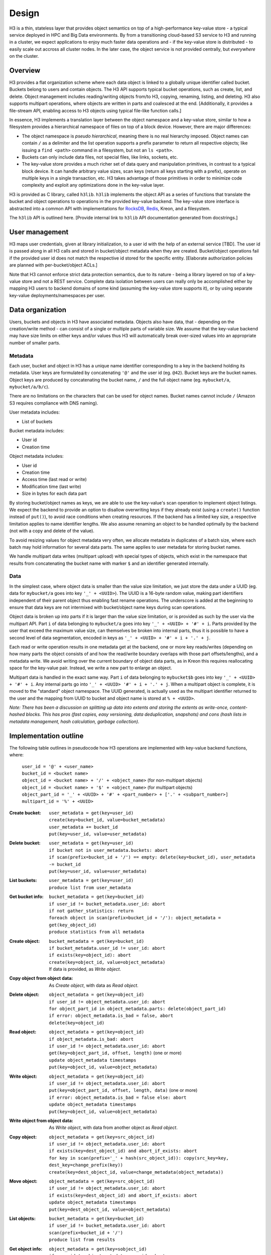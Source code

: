 Design
======

H3 is a thin, stateless layer that provides object semantics on top of a high-performance key-value store - a typical service deployed in HPC and Big Data environments. By from a transitioning cloud-based S3 service to H3 and running in a cluster, we expect applications to enjoy much faster data operations and - if the key-value store is distributed - to easily scale out accross all cluster nodes. In the later case, the object service is not provided centrally, but *everywhere* on the cluster.

Overview
--------

H3 provides a flat organization scheme where each data object is linked to a globally unique identifier called bucket. Buckets belong to users and contain objects. The H3 API supports typical bucket operations, such as create, list, and delete. Object management includes reading/writing objects from/to H3, copying, renaming, listing, and deleting. H3 also supports multipart operations, where objects are written in parts and coalesced at the end. [Additionally, it provides a file-stream API, enabling access to H3 objects using typical file-like function calls.]

In essence, H3 implements a translation layer between the object namespace and a key-value store, similar to how a filesystem provides a hierarchical namespace of files on top of a block device. However, there are major differences:

* The object namespace is *pseudo hierarchical*, meaning there is no real hierarchy imposed. Object names can contain ``/`` as a delimiter and the list operation supports a prefix parameter to return all respective objects; like issuing a ``find <path>`` command in a filesystem, but not an ``ls <path>``.
* Buckets can only include data files, not special files, like links, sockets, etc.
* The key-value store provides a much richer set of data query and manipulation primitives, in contrast to a typical block device. It can handle arbitrary value sizes, scan keys (return all keys starting with a prefix), operate on multiple keys in a single transaction, etc. H3 takes advantage of those primitives in order to minimize code complexity and exploit any optimizations done in the key-value layer.

H3 is provided as C library, called ``h3lib``. ``h3lib`` implements the object API as a series of functions that translate the bucket and object operations to operations in the provided key-value backend. The key-value store interface is abstracted into a common API with implementations for `RocksDB <https://rocksdb.org>`_, `Redis <https://redis.io>`_, Kreon, and a filesystem.

The ``h3lib`` API is outlined here. [Provide internal link to ``h3lib`` API documentation generated from docstrings.]

User management
---------------

H3 maps user credentials, given at library initialization, to a user id with the help of an external service [TBD]. The user id is passed along in all H3 calls and stored in bucket/object metadata when they are created. Bucket/object operations fail if the provided user id does not match the respective id stored for the specific entity. [Elaborate authorization policies are planned with per-bucket/object ACLs.]

Note that H3 cannot enforce strict data protection semantics, due to its nature - being a library layered on top of a key-value store and not a REST service. Complete data isolation between users can really only be accomplished either by mapping H3 users to backend domains of some kind (assuming the key-value store supports it), or by using separate key-value deployments/namespaces per user.

Data organization
-----------------

Users, buckets and objects in H3 have associated metadata. Objects also have data, that - depending on the creation/write method - can consist of a single or multiple parts of variable size. We assume that the key-value backend may have size limits on either keys and/or values thus H3 will automatically break over-sized values into an appropriate number of smaller parts.

Metadata
^^^^^^^^

Each user, bucket and object in H3 has a unique name identifier corresponding to a key in the backend holding its metadata. User keys are formulated by concatenating ``'@'`` and the user id (eg. ``@42``). Bucket keys are the bucket names. Object keys are produced by concatenating the bucket name, ``/`` and the full object name (eg. ``mybucket/a``, ``mybucket/a/b/c``).

There are no limitations on the characters that can be used for object names. Bucket names cannot include ``/`` (Amazon S3 requires compliance with DNS naming).

User metadata includes:

* List of buckets

Bucket metadata includes:

* User id
* Creation time

Object metadata includes:

* User id
* Creation time
* Access time (last read or write)
* Modification time (last write)
* Size in bytes for each data part

By storing bucket/object names as keys, we are able to use the key-value's scan operation to implement object listings. We expect the backend to provide an option to disallow overwriting keys if they already exist (using a ``create()`` function instead of ``put()``), to avoid race conditions when creating resources. If the backend has a limited key size, a respective limitation applies to name identifier lengths. We also assume renaming an object to be handled optimally by the backend (not with a copy and delete of the value).

To avoid resizing values for object metadata very often, we allocate metadata in duplicates of a batch size, where each batch may hold information for several data parts. The same applies to user metadata for storing bucket names.

We handle multipart data writes (multipart upload) with special types of objects, which exist in the namespace that results from concatenating the bucket name with marker ``$`` and an identifier generated internally.

Data
^^^^

In the simplest case, where object data is smaller than the value size limitation, we just store the data under a UUID (eg. data for ``mybucket/a`` goes into key ``'_' + <UUID>``). The UUID is a 16-byte random value, making part identifiers independent of their parent object thus enabling fast rename operations. The underscore is added at the beginning to ensure that data keys are not intermixed with bucket/object name keys during scan operations.

Object data is broken up into parts if it is larger than the value size limitation, or is provided as such by the user via the multipart API. Part ``i`` of data belonging to ``mybucket/a`` goes into key ``'_' + <UUID> + '#' + i``. Parts provided by the user that exceed the maximum value size, can themselves be broken into internal parts, thus it is possible to have a second level of data segmentation, encoded in keys as ``'_' + <UUID> + '#' + i + '.' + j``.

Each read or write operation results in one metadata get at the backend, one or more key reads/writes (depending on how many parts the object consists of and how the read/write boundary overlaps with those part offsets/lengths), and a metadata write. We avoid writing over the current boundary of object data parts, as in Kreon this requires reallocating space for the key-value pair. Instead, we write a new part to enlarge an object.

Multipart data is handled in the exact same way. Part ``i`` of data belonging to ``mybucket$b`` goes into key ``'_' + <UUID> + '#' + i``. Any internal parts go into ``'_' + <UUID> '#' + i + '.' + j``. When a multipart object is complete, it is moved to the "standard" object namespace. The UUID generated, is actually used as the multipart identifier returned to the user and the mapping from UUID to bucket and object name is stored at ``% + <UUID>``.

*Note: There has been a discussion on splitting up data into extents and storing the extents as write-once, content-hashed blocks. This has pros (fast copies, easy versioning, data deduplication, snapshots) and cons (hash lists in metadata management, hash calculation, garbage collection).*

Implementation outline
----------------------

The following table outlines in pseudocode how H3 operations are implemented with key-value backend functions, where:

    | ``user_id = '@' + <user_name>``
    | ``bucket_id = <bucket name>``
    | ``object_id = <bucket name> + '/' + <object_name>`` (for non-multipart objects)
    | ``object_id = <bucket name> + '$' + <object_name>`` (for multipart objects)
    | ``object_part_id = '_' + <UUID> + '#' + <part_number> + ['.' + <subpart_number>]``
    | ``multipart_id = '%' + <UUID>``

:Create bucket:
    | ``user_metadata = get(key=user_id)``
    | ``create(key=bucket_id, value=bucket_metadata)``
    | ``user_metadata += bucket_id``
    | ``put(key=user_id, value=user_metadata)``
:Delete bucket:
    | ``user_metadata = get(key=user_id)``
    | ``if bucket not in user_metadata.buckets: abort``
    | ``if scan(prefix=bucket_id + '/') == empty: delete(key=bucket_id), user_metadata -= bucket_id``
    | ``put(key=user_id, value=user_metadata)``
:List buckets:
    | ``user_metadata = get(key=user_id)``
    | ``produce list from user_metadata``
:Get bucket info:
    | ``bucket_metadata = get(key=bucket_id)``
    | ``if user_id != bucket_metadata.user_id: abort``
    | ``if not gather_statistics: return``
    | ``foreach object in scan(prefix=bucket_id + '/'): object_metadata = get(key_object_id)``
    | ``produce statistics from all metadata``

:Create object:
    | ``bucket_metadata = get(key=bucket_id)``
    | ``if bucket_metadata.user_id != user_id: abort``
    | ``if exists(key=object_id): abort``
    | ``create(key=object_id, value=object_metadata)``
    | If data is provided, as *Write object*.
:Copy object from object data:
    | As *Create object*, with data as *Read object*.
:Delete object:
    | ``object_metadata = get(key=object_id)``
    | ``if user_id != object_metadata.user_id: abort``
    | ``for object_part_id in object_metadata.parts: delete(object_part_id)``
    | ``if error: object_metadata.is_bad = false, abort``
    | ``delete(key=object_id)``
:Read object:
    | ``object_metadata = get(key=object_id)``
    | ``if object_metadata.is_bad: abort``
    | ``if user_id != object_metadata.user_id: abort``
    | ``get(key=object_part_id, offset, length)`` (one or more)
    | ``update object_metadata timestamps``
    | ``put(key=object_id, value=object_metadata)``
:Write object:
    | ``object_metadata = get(key=object_id)``
    | ``if user_id != object_metadata.user_id: abort``
    | ``put(key=object_part_id, offset, length, data)`` (one or more)
    | ``if error: object_metadata.is_bad = false else: abort``
    | ``update object_metadata timestamps``
    | ``put(key=object_id, value=object_metadata)``
:Write object from object data:
    | As *Write object*, with data from another object as *Read object*.
:Copy object:
    | ``object_metadata = get(key=src_object_id)``
    | ``if user_id != object_metadata.user_id: abort``
    | ``if exists(key=dest_object_id) and abort_if_exists: abort``
    | ``for key in scan(prefix='_' + hash(src_object_id)): copy(src_key=key, dest_key=change_prefix(key))``
    | ``create(key=dest_object_id, value=change_metadata(object_metadata))``
:Move object:
    | ``object_metadata = get(key=src_object_id)``
    | ``if user_id != object_metadata.user_id: abort``
    | ``if exists(key=dest_object_id) and abort_if_exists: abort``
    | ``update object_metadata timestamps``
    | ``put(key=dest_object_id, value=object_metadata)``
:List objects:
    | ``bucket_metadata = get(key=bucket_id)``
    | ``if user_id != bucket_metadata.user_id: abort``
    | ``scan(prefix=bucket_id + '/')``
    | ``produce list from results``
:Get object info:
    | ``object_metadata = get(key=sobject_id)``
    | ``if user_id != object_metadata.user_id: abort``

:Create multipart:
    | As *Create object*.
    | ``put(key=multipart_id, value=multipart_metadata)``
:Complete multipart:
    | ``multipart_metadata = get(key=multipart_id)``
    | As *Move object*.
:Abort multipart:
    | ``multipart_metadata = get(key=multipart_id)``
    | As *Delete object*.
:List parts:
    | ``multipart_metadata = get(key=multipart_id)``
    | As *Get object info*.
    | ``produce list from object_metadata``
:Create part:
    | ``multipart_metadata = get(key=multipart_id)``
    | As *Write object*.
:Create part from object:
    | ``multipart_metadata = get(key=multipart_id)``
    | As *Write object from object*.
